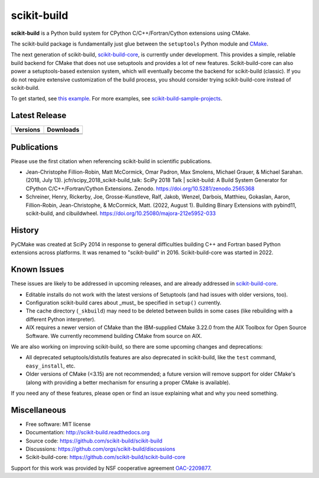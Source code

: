 ===============================
scikit-build
===============================

.. image:: https://github.com/scikit-build/scikit-build/actions/workflows/ci.yml/badge.svg
    :target: https://github.com/scikit-build/scikit-build/actions/workflows/ci.yml

.. image:: https://dev.azure.com/scikit-build/scikit-build/_apis/build/status/scikit-build.scikit-build?branchName=main
   :target: https://dev.azure.com/scikit-build/scikit-build/_build/latest?definitionId=1&branchName=main

.. image:: https://codecov.io/gh/scikit-build/scikit-build/branch/main/graph/badge.svg
    :target: https://codecov.io/gh/scikit-build/scikit-build
    :alt: Code coverage status

.. image:: https://img.shields.io/static/v1?label=Discussions&message=Ask&color=blue&logo=github
    :target: https://github.com/orgs/scikit-build/discussions
    :alt: GitHub Discussion

.. START-INTRO

**scikit-build** is a Python build system for CPython C/C++/Fortran/Cython
extensions using CMake.

The scikit-build package is fundamentally just glue between the ``setuptools``
Python module and `CMake`_.

The next generation of scikit-build, `scikit-build-core`_, is currently under development.
This provides a simple, reliable build backend for CMake that does not use
setuptools and provides a lot of new features. Scikit-build-core can also power
a setuptools-based extension system, which will eventually become the backend
for scikit-build (classic). If you do not require extensive customization of
the build process, you should consider trying scikit-build-core instead of
scikit-build.

To get started, see `this example <https://scikit-build.readthedocs.io/en/latest/usage.html#example-of-setup-py-cmakelists-txt-and-pyproject-toml>`_. For more examples, see `scikit-build-sample-projects <https://github.com/scikit-build/scikit-build-sample-projects>`_.

.. END-INTRO

Latest Release
--------------

.. table::

  +-----------------------------------------------------------------------------+-------------------------------------------------------------------------------+
  | Versions                                                                    | Downloads                                                                     |
  +=============================================================================+===============================================================================+
  | .. image:: https://img.shields.io/pypi/v/scikit-build.svg                   | .. image:: https://img.shields.io/pypi/dm/scikit-build                        |
  |     :target: https://pypi.python.org/pypi/scikit-build                      |     :target: https://pypi.python.org/pypi/scikit-build                        |
  +-----------------------------------------------------------------------------+-------------------------------------------------------------------------------+
  | .. image:: https://anaconda.org/conda-forge/scikit-build/badges/version.svg | .. image:: https://anaconda.org/conda-forge/scikit-build/badges/downloads.svg |
  |     :target: https://anaconda.org/conda-forge/scikit-build                  |     :target: https://anaconda.org/conda-forge/scikit-build                    |
  +-----------------------------------------------------------------------------+-------------------------------------------------------------------------------+

.. INJECT-CHANGELOG

Publications
------------

Please use the first citation when referencing scikit-build in scientific publications.

* Jean-Christophe Fillion-Robin, Matt McCormick, Omar Padron, Max Smolens, Michael Grauer, & Michael Sarahan. (2018, July 13). jcfr/scipy_2018_scikit-build_talk: SciPy 2018 Talk | scikit-build: A Build System Generator for CPython C/C++/Fortran/Cython Extensions. Zenodo. https://doi.org/10.5281/zenodo.2565368

* Schreiner, Henry, Rickerby, Joe, Grosse-Kunstleve, Ralf, Jakob, Wenzel, Darbois, Matthieu, Gokaslan, Aaron, Fillion-Robin, Jean-Christophe, & McCormick, Matt. (2022, August 1). Building Binary Extensions with pybind11, scikit-build, and cibuildwheel. https://doi.org/10.25080/majora-212e5952-033


History
-------

PyCMake was created at SciPy 2014 in response to general difficulties building
C++ and Fortran based Python extensions across platforms.  It was renamed to
"scikit-build" in 2016. Scikit-build-core was started in 2022.


Known Issues
------------

These issues are likely to be addressed in upcoming releases, and are
already addressed in `scikit-build-core`_.

* Editable installs do not work with the latest versions of Setuptools (and had
  issues with older versions, too).
* Configuration scikit-build cares about _must_ be specified in ``setup()``
  currently.
* The cache directory (``_skbuild``) may need to be deleted between builds in
  some cases (like rebuilding with a different Python interpreter).
* AIX requires a newer version of CMake than the IBM-supplied CMake 3.22.0
  from the AIX Toolbox for Open Source Software.  We currently recommend
  building CMake from source on AIX.

We are also working on improving scikit-build, so there are some upcoming
changes and deprecations:

* All deprecated setuptools/distutils features are also deprecated in
  scikit-build, like the ``test`` command, ``easy_install``, etc.
* Older versions of CMake (<3.15) are not recommended; a future version will
  remove support for older CMake's (along with providing a better mechanism for
  ensuring a proper CMake is available).

If you need any of these features, please open or find an issue explaining what
and why you need something.

Miscellaneous
-------------

* Free software: MIT license
* Documentation: http://scikit-build.readthedocs.org
* Source code: https://github.com/scikit-build/scikit-build
* Discussions: https://github.com/orgs/scikit-build/discussions
* Scikit-build-core: https://github.com/scikit-build/scikit-build-core


Support for this work was provided by NSF cooperative agreement `OAC-2209877 <https://www.nsf.gov/awardsearch/showAward?AWD_ID=2209877>`_.

.. _scikit-build-core: https://scikit-build-core.readthedocs.io
.. _cmake: https://cmake.org

